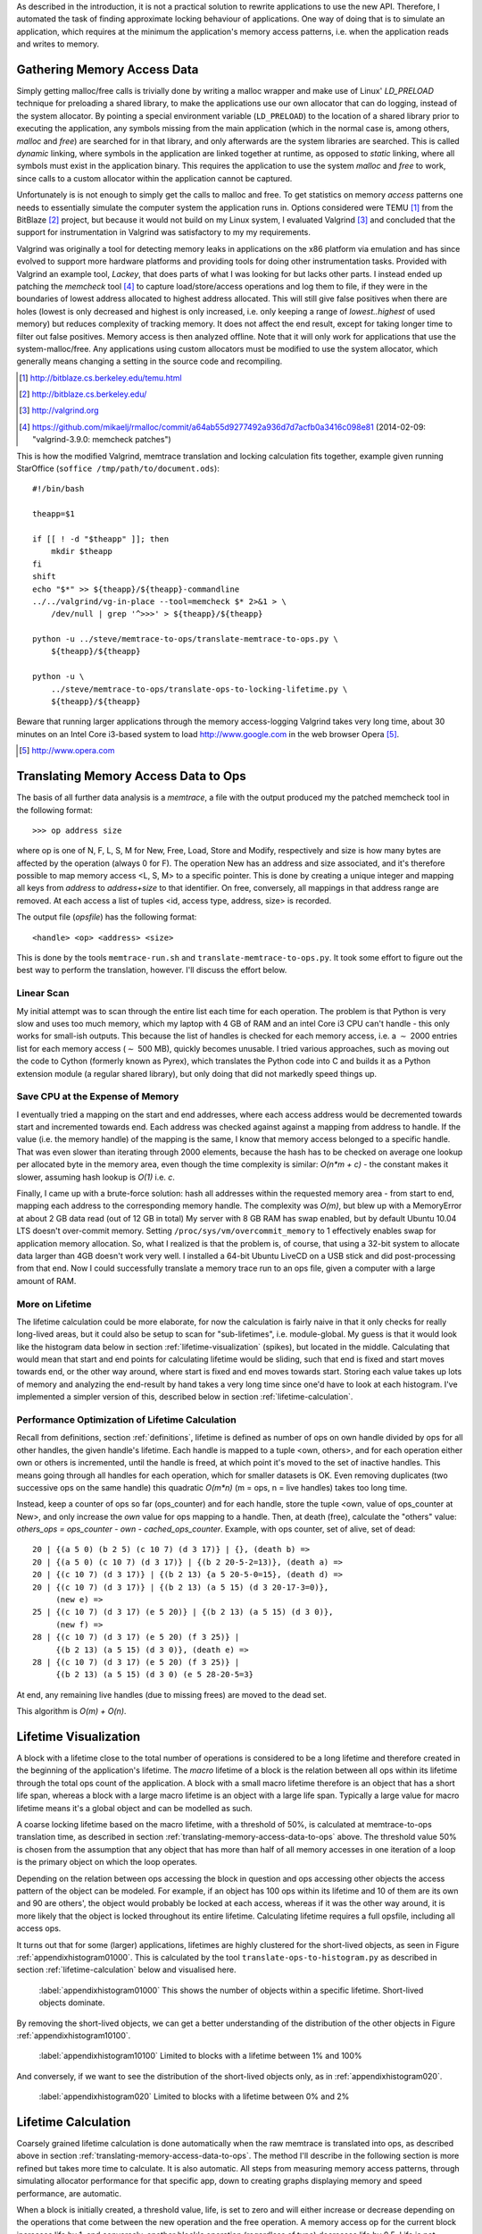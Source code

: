 .. raw:: latex

    \chapter{Simulating Application Runtime
        \label{chapter-simulating-application-runtime}}

..
    As described in the introduction, it is not a practical solution to rewrite applications to use the new API. If there is
    a way to automatically approximate locking behaviour of applications, it should be investigated.  One way of doing that
    is to simulate an application, which requires at the minimum the application's memory access patterns.

As described in the introduction, it is not a practical solution to rewrite applications to use the new API. Therefore,
I automated the task of finding approximate locking behaviour of applications.  One way of doing that is to simulate an
application, which requires at the minimum the application's memory access patterns, i.e. when the application reads and
writes to memory.


.. raw:: comment-done

    X X X
    expand on why this is done! what is its relevance? connect to earlier discussion on how error-prone it is to rewrite
    application. ("as discussed in chapter :ref:`jeff....`, ...")

Gathering Memory Access Data
==================================

.. raw:: comment-done

    X X X (gres/DONE)
    ~~~~~~~~~~~~~~~~~~
    * DONE: en bild skulle göra mekanismen med LD_PRELOAD betydligt tydligare, jag tror att det är hyfsat esoteriskt unixanvändande
    * DONE: (ang. "Turns out Valgrind..." ) bisats? "I evaluated ... , and concluded that the support for ... is good / sufficient / ..." 
    * (ang. Valgrind) man får bonuspoäng om amn gör en tabell som visar skillnaderna mellan verktygen

Simply getting malloc/free calls is trivially done by writing a malloc wrapper and make use of Linux' *LD_PRELOAD*
technique for preloading a shared library, to make the applications use our own allocator that can do logging, instead
of the system allocator.  By pointing a special environment variable (``LD_PRELOAD``) to the location of a shared
library prior to executing the application, any symbols missing from the main application (which in the normal case is,
among others, *malloc* and *free*) are searched for in that library, and only afterwards are the system libraries are searched.
This is called *dynamic* linking, where symbols in the application are linked together at runtime, as opposed to
*static* linking, where all symbols must exist in the application binary. This requires the application to use the
system *malloc* and *free* to work, since calls to a custom allocator within the application cannot be captured.

Unfortunately is is not enough to simply get the calls to malloc and free. To get statistics on memory *access* patterns
one needs to essentially simulate the computer system the application runs in.  Options considered were TEMU [#]_ from the
BitBlaze [#]_ project, but because it would not build on my Linux system, I evaluated Valgrind [#]_ and concluded that
the support for instrumentation in Valgrind was satisfactory to my my requirements.

Valgrind was originally a tool for detecting memory leaks in applications on the x86 platform via emulation and has
since evolved to support more hardware platforms and providing tools for doing other instrumentation tasks. Provided
with Valgrind an example tool, *Lackey*, that does parts of what I was looking for but lacks other parts.  I instead
ended up patching the *memcheck* tool [#]_ to capture load/store/access operations and log them to file, if they
were in the boundaries of lowest address allocated to highest address allocated. This will still give false positives
when there are holes (lowest is only decreased and highest is only increased, i.e. only keeping a range of
*lowest..highest* of used memory) but reduces complexity of tracking memory. It does not affect the end result, except
for taking longer time to filter out false positives. Memory access is then analyzed offline. Note that it will only
work for applications that use the system-malloc/free. Any applications using custom allocators must be modified to use
the system allocator, which generally means changing a setting in the source code and recompiling.

.. [#] http://bitblaze.cs.berkeley.edu/temu.html
.. [#] http://bitblaze.cs.berkeley.edu/ 
.. [#] http://valgrind.org
.. [#] https://github.com/mikaelj/rmalloc/commit/a64ab55d9277492a936d7d7acfb0a3416c098e81 (2014-02-09: "valgrind-3.9.0: memcheck patches")

This is how the modified Valgrind, memtrace translation and locking calculation fits together, example given running
StarOffice (``soffice /tmp/path/to/document.ods``)::

    #!/bin/bash

    theapp=$1

    if [[ ! -d "$theapp" ]]; then
        mkdir $theapp
    fi
    shift
    echo "$*" >> ${theapp}/${theapp}-commandline
    ../../valgrind/vg-in-place --tool=memcheck $* 2>&1 > \
        /dev/null | grep '^>>>' > ${theapp}/${theapp}

    python -u ../steve/memtrace-to-ops/translate-memtrace-to-ops.py \
        ${theapp}/${theapp}

    python -u \
        ../steve/memtrace-to-ops/translate-ops-to-locking-lifetime.py \
        ${theapp}/${theapp}

Beware that running larger applications through the memory access-logging Valgrind takes very long time, about 30
minutes on an Intel Core i3-based system to load http://www.google.com in the web browser Opera [#]_.

.. [#] http://www.opera.com

Translating Memory Access Data to Ops
======================================
The basis of all further data analysis is a *memtrace*, a file with the output produced my the patched memcheck tool in
the following format::

    >>> op address size

where op is one of N, F, L, S, M for New, Free, Load, Store and Modify, respectively and size is how many bytes are
affected by the operation (always 0 for F).  The operation New has an address and size associated, and it's therefore
possible to map memory access <L, S, M> to a specific pointer. This is done by creating a unique integer and mapping all
keys from *address* to *address+size* to that identifier. On free, conversely, all mappings in that address range are
removed. At each access a list of tuples <id, access type, address, size> is recorded. 

The output file (*opsfile*) has the following format::

    <handle> <op> <address> <size>

This is done by the tools ``memtrace-run.sh`` and ``translate-memtrace-to-ops.py``.  It took some effort to figure out
the best way to perform the translation, however. I'll discuss the effort below.

Linear Scan
~~~~~~~~~~~~~~~~~~~~~~~~~~~~~~~~~
My initial attempt was to scan through the entire list each time for each operation.  The problem is that Python is very
slow and uses too much memory, which my laptop with 4 GB of RAM and an intel Core i3 CPU can't handle - this only works
for small-ish outputs. This because the list of handles is checked for each memory access, i.e. a :math:`\sim` 2000
entries list for each memory access (:math:`\sim` 500 MB), quickly becomes unusable.   I tried various approaches, such as moving
out the code to Cython (formerly known as Pyrex), which translates the Python code into C and builds it as a Python
extension module (a regular shared library), but only doing that did not markedly speed things up.

Save CPU at the Expense of Memory
~~~~~~~~~~~~~~~~~~~~~~~~~~~~~~~~~~~~~~~~~~~~~~~~~~~~
I eventually tried a mapping on the start and end addresses, where each access address would be decremented towards
start and incremented towards end. Each address was checked against against a mapping from address to handle. If the
value (i.e. the memory handle) of the mapping is the same, I know that memory access belonged to a specific handle.
That was even slower than iterating through 2000 elements, because the hash has to be checked on average one lookup per
allocated byte in the memory area, even though the time complexity is similar: *O(n*m + c)* - the constant makes it
slower, assuming hash lookup is *O(1)* i.e. *c*.

Finally, I came up with a brute-force solution: hash all addresses within the requested memory area - from start to end,
mapping each address to the corresponding memory handle.  The complexity was *O(m)*, but blew up with a MemoryError at
about 2 GB data read (out of 12 GB in total) My server with 8 GB RAM has swap enabled, but by default Ubuntu 10.04 LTS
doesn't over-commit memory. Setting ``/proc/sys/vm/overcommit_memory`` to 1 effectively enables swap for application memory
allocation.  So, what I realized is that the problem is, of course, that using a 32-bit system to allocate data larger
than 4GB doesn't work very well.  I installed a 64-bit Ubuntu LiveCD on a USB stick and did post-processing from that end.
Now I could successfully translate a memory trace run to an ops file, given a computer with a large amount of RAM.

.. raw:: foobar

    However, it's not good enough. Calculating the handle mappings can be done in one pass, but also including all ops
    (mapped to handles, instead of pointers) will not fit in memory. Therefore, my nice and handy post-processing script
    that does everything in one pass does not cut the mustard.   Splitting it up into more parts, where each one does one
    specific thing:

    - map addresses to handles and write out ops (mapped to handle) to a file
    - read ops file, pruning duplicate ops (e.g. two or more successive L/M/S to the same handle) and write out malloc C source
    - read ops file, calculate handle lifetime for histogram

    That's what it does for now.  

More on Lifetime
~~~~~~~~~~~~~~~~~~~~~
The lifetime calculation could be more elaborate, for now the calculation is fairly naive in that it only checks for really
long-lived areas, but it could also be setup to scan for "sub-lifetimes", i.e. module-global.  My guess is that it would
look like the histogram data below in section :ref:`lifetime-visualization` (spikes), but located in the middle.
Calculating that would mean that start and end points for calculating lifetime would be sliding, such that end is fixed
and start moves towards end, or the other way around, where start is fixed and end moves towards start.  Storing each
value takes up lots of memory and analyzing the end-result by hand takes a very long time since one'd have to look at
each histogram.  I've implemented a simpler version of this, described below in section :ref:`lifetime-calculation`.

.. raw:: comment

    Current histograms is plotted for lifetime which is already calculated. A plot showing ops per handle over time (3D
    graph: ops, handle, time) could possibly give useful information about the clustering of ops and handles, in turn being
    used for calculating new lifetimes.  If time allows for it, otherwise left in future work, since I'm not quite sure on
    what to plot to give the most useful information, and how much it would affect real-life lock/unlock patterns.

Performance Optimization of Lifetime Calculation
~~~~~~~~~~~~~~~~~~~~~~~~~~~~~~~~~~~~~~~~~~~~~~~~~~
Recall from definitions, section :ref:`definitions`, lifetime is defined as number of ops on own handle divided by ops
for all other handles, the given handle's lifetime.  Each handle is mapped to a tuple <own, others>, and for each
operation either own or others is incremented, until the handle is freed, at which point it's moved to the set of
inactive handles. This means going through all handles for each operation, which for smaller datasets is OK.
Even removing duplicates (two successive ops on the same handle) this quadratic *O(m\*n)* (m = ops, n = live handles)
takes too long time.

.. Again, we don't have that luck, and for the Opera data set it's about 8GB data. Even removing duplicates (two successive ops on the same handle) this quadratic *O(m\*n)* (m = ops, n = live handles) takes too long time.

Instead, keep a counter of ops so far (ops_counter) and for each handle, store the tuple <own, value of ops_counter at
New>, and only increase the *own* value for ops mapping to a handle. Then, at death (free), calculate the "others"
value: *others_ops = ops_counter - own - cached_ops_counter*. Example, with ops counter, set of alive, set of dead::

    20 | {(a 5 0) (b 2 5) (c 10 7) (d 3 17)} | {}, (death b) =>
    20 | {(a 5 0) (c 10 7) (d 3 17)} | {(b 2 20-5-2=13)}, (death a) =>
    20 | {(c 10 7) (d 3 17)} | {(b 2 13) {a 5 20-5-0=15}, (death d) =>
    20 | {(c 10 7) (d 3 17)} | {(b 2 13) (a 5 15) (d 3 20-17-3=0)},
         (new e) =>
    25 | {(c 10 7) (d 3 17) (e 5 20)} | {(b 2 13) (a 5 15) (d 3 0)},
         (new f) =>
    28 | {(c 10 7) (d 3 17) (e 5 20) (f 3 25)} |
         {(b 2 13) (a 5 15) (d 3 0)}, (death e) =>
    28 | {(c 10 7) (d 3 17) (e 5 20) (f 3 25)} |
         {(b 2 13) (a 5 15) (d 3 0) (e 5 28-20-5=3}

At end, any remaining live handles (due to missing frees) are moved to the dead set.

This algorithm is *O(m) + O(n)*. 

.. XXX - is it O(m) + O(n)?

Lifetime Visualization
========================
A block with a lifetime close to the total number of operations is considered to be a long lifetime and therefore
created in the beginning of the application's lifetime.  The *macro* lifetime of a block is the relation between all ops
within its lifetime through the total ops count of the application.  A block with a small macro lifetime therefore is an
object that has a short life span, whereas a block with a large macro lifetime is an object with a large life span.
Typically a large value for macro lifetime means it's a global object and can be modelled as such.

A coarse locking lifetime based on the macro lifetime, with a threshold of 50%, is calculated at memtrace-to-ops
translation time, as described in section :ref:`translating-memory-access-data-to-ops` above. The threshold value 50% is
chosen from the assumption that any object that has more than half of all memory accesses in one iteration of a loop is
the primary object on which the loop operates.

Depending on the relation between ops accessing the block in question and ops accessing other objects the access pattern
of the object can be modeled.  For example, if an object has 100 ops within its lifetime and 10 of them are its own
and 90 are others', the object would probably be locked at each access, whereas if it was the other way around, it is
more likely that the object is locked throughout its entire lifetime. Calculating lifetime requires a full opsfile,
including all access ops.

It turns out that for some (larger) applications, lifetimes are highly clustered for the short-lived objects,
as seen in Figure :ref:`appendixhistogram01000`. This is calculated by the tool ``translate-ops-to-histogram.py`` as
described in section :ref:`lifetime-calculation` below and visualised here.

.. figure:: graphics/result-soffice-macro-histogram-0-1000.png
   :scale: 50%

   :label:`appendixhistogram01000` This shows the number of objects within a specific lifetime. Short-lived objects dominate.

By removing the short-lived objects, we can get a better understanding of the distribution of the other objects in
Figure :ref:`appendixhistogram10100`.

.. figure:: graphics/result-soffice-macro-histogram-10-1000.png
   :scale: 50%

   :label:`appendixhistogram10100` Limited to blocks with a lifetime between 1% and 100%

And conversely, if we want to see the distribution of the short-lived objects only, as in :ref:`appendixhistogram020`.

.. figure:: graphics/result-soffice-macro-histogram-0-20.png
   :scale: 50%

   :label:`appendixhistogram020` Limited to blocks with a lifetime between 0% and 2%

Lifetime Calculation
=================================
Coarsely grained lifetime calculation is done automatically when the raw memtrace is translated into ops, as described above in
section :ref:`translating-memory-access-data-to-ops`.  The method I'll describe in the following section is more refined
but takes more time to calculate. It is also automatic. All steps from measuring memory access patterns, through
simulating allocator performance for that specific app, down to creating graphs displaying memory and speed performance,
are automatic.

.. The script takes an ops file, i.e. a list of (block handle, operation type, address, size) tuples.

When a block is initially created, a threshold value, life, is set to zero and will either increase or decrease depending
on the operations that come between the new operation and the free operation. A memory access op for the current block
increases life by 1, and conversely, another block's operation (regardless of type) decreases life by 0.5. Life is not
capped in the upper range but has a lower limit of 0. When life is higher than 0, the current operation's lock status is
set, otherwise reset. 

The value was chosen by testing different input parameters against random data, and the graphs that looked best were verified
against the smaller application memtraces. This is the algorithm used, with different values for percent, float speed
and sink speed::

    let life = 0
    let lifetime = empty array
    let number of points = 1000
    for i from 0 to number of points:
        let operation belongs to current handle = random() < percent
        if operation belongs to current handle:
            life = life + float_speed
        else:
            if life >= sink_speed:
                life = life - sink_speed

        lifetime.append(life)

The results are shown in Figure :ref:`appendixlockinglifetime`.

.. figure:: graphics/locking-lifetime-explanation
   :scale: 40%

   :label:`appendixlockinglifetime` Simulated lifetime calculations by varying the values of input parameters.

Clockwise from upper left corner, we see that lock status (i.e. lifetime > 0) varies if the current handle is less than
30% of the ops, and if it's less than 50%, it'll diverge towards always being locked -- which is sound, since any object
that is accessed so often is likely to be locked during its lifetime.  With sink equal to or larger than float, a very
jagged graph is produced where the current object is locked/unlocked continously. A real-world application would want to
lock the object once per tight loop and keep it locked until done, instead of continuously locking/unlocking the handle
inside the loop. The time under the graph where lifetime is non-zero is one iteration of the loop.

When all ops have been processed they are written out to a new file that in addition to the regular ops also contains
detailed locking information. Since the number of objects is large and the calculation is independent of other objects,
the process can be broken down into smaller tasks. This is done using the Python ``multiprocessing`` module, and by
recording start and stop indices (based on the New or Free ops, respectively) into the input list, the list of start
indices can be broken down into smaller parts to maximize usage of multi-core systems making processing the entire input
file faster on the order of the number of available cores.  To saturate the CPU, the tools automatically pick the number of cores plus two as the number of worker threads.

In the case of no corresponding Free operation for the block, no lifetime calculation is done, i.e. it is assumed to be
unlocked. This is a limitation of the calculation based on the observation of applications that have a large amount of
objects that are never explicitly freed, and assuming a lifetime of the entire application would be incorrect.  An
implicit free could be inserted at the point of the last memory access, however it is not implemented.

.. raw:: comment-todo

    X X X: As explained above, g_stops[handle] should be set to the last access belonging to that handle.

The fine grained calculation of this method is slower (*O(m\*n)*, where *m* is the number of handles and *n* is the
total number of operations), but intersperses lock/unlock instructions throughout the lifetime of an object, instead of forcing
the object to be locked its entire lifetime. The more fine-grained locking/unlocking, specifically unlocking, the more
efficient compacting can be performed. 

Taking a hand-tuned application with lock/unlock inserted at the most appropriate locations, as determined by static
analysis and knowledge of the application, and comparing it to the approximated lifetime calculation, is not done in
this report, and would be a good subject for future work.

.. raw:: comment

    X X X (DONE)
    ~~~~~~~~~~~~
    .. + memtrace-to-ops-mapping at http://rmalloc.blogspot.se/2012/08/large-scale-data-processing.html

    This is described in the Appendix, in the first sections on the tools.  Move the theory to this section!

    More on the specifics of lifetime calculation:

    - why valgrind

      + modifications to memtest

    - locking heuristics

      + full vs simple locking
      + access lock heuristics at http://rmalloc.blogspot.se/2013/09/memory-block-acces-locking-heuristics.html
      + histogram for lifetime at http://rmalloc.blogspot.se/2013/09/making-sense-of-histograms.html and http://rmalloc.blogspot.se/2012/08/determining-global-variables.html



.. This will be expanded upon in Chapter :ref:`chapter-steve`.  X X X: make sure to expand on it!

